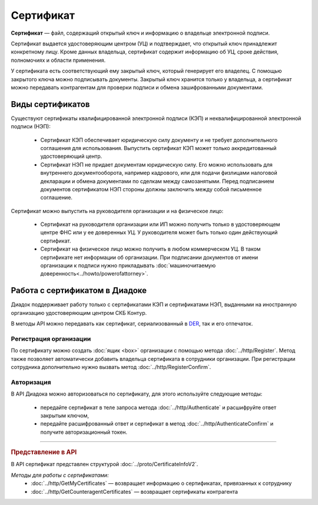 Сертификат
==========

**Сертификат** — файл, содержащий открытый ключ и информацию о владельце электронной подписи.

Сертификат выдается удостоверяющим центром (УЦ) и подтверждает, что открытый ключ принадлежит конкретному лицу. Кроме данных владельца, сертификат содержит информацию об УЦ, сроке действия, полномочиях и области применения.

У сертификата есть соответствующий ему закрытый ключ, который генерирует его владелец. С помощью закрытого ключа можно подписывать документы. Закрытый ключ хранится только у владельца, а сертификат можно передавать контрагентам для проверки подписи и обмена зашифрованными документами.

Виды сертификатов
-----------------

Существуют сертификаты квалифицированной электронной подписи (КЭП) и неквалифицированной электронной подписи (НЭП):

	- Сертификат КЭП обеспечивает юридическую силу документу и не требует дополнительного соглашения для использования. Выпустить сертификат КЭП может только аккредитованный удостоверяющий центр.
	- Сертификат НЭП не придает документам юридическую силу. Его можно использовать для внутреннего документооборота, например кадрового, или для подачи физлицами налоговой декларации и обмена документами по сделкам между самозанятыми. Перед подписанием документов сертификатом НЭП стороны должны заключить между собой письменное соглашение.

Сертификат можно выпустить на руководителя организации и на физическое лицо:

	- Сертификат на руководителя организации или ИП можно получить только в удостоверяющем центре ФНС или у ее доверенных УЦ. У руководителя может быть только один действующий сертификат.
	- Сертификат на физическое лицо можно получить в любом коммерческом УЦ. В таком сертификате нет информации об организации. При подписании документов от имени организации к подписи нужно прикладывать :doc:`машиночитаемую доверенность<../howto/powerofattorney>`.

Работа с сертификатом в Диадоке
-------------------------------

Диадок поддерживает работу только с сертификатами КЭП и сертификатами НЭП, выданными на иностранную организацию удостоверяющим центром СКБ Контур.

В методы API можно передавать как сертификат, сериализованный в `DER <http://www.itu.int/ITU-T/studygroups/com17/languages/X.690-0207.pdf>`__, так и его отпечаток.

Регистрация организации
~~~~~~~~~~~~~~~~~~~~~~~

По сертификату можно создать :doc:`ящик <box>` организации с помощью метода :doc:`../http/Register`. Метод также позволяет автоматически добавить владельца сертификата в сотрудники организации. При регистрации сотрудника дополнительно нужно вызвать метод :doc:`../http/RegisterConfirm`.

Авторизация
~~~~~~~~~~~

В API Диадока можно авторизоваться по сертификату, для этого используйте следующие методы: 

	- передайте сертификат в теле запроса метода :doc:`../http/Authenticate` и расшифруйте ответ закрытым ключом, 
	- передайте расшифрованный ответ и сертификат в метод :doc:`../http/AuthenticateConfirm` и получите авторизационный токен.


----

.. rubric:: Представление в API

В API сертификат представлен структурой :doc:`../proto/CertificateInfoV2`.

*Методы для работы с сертификатами:*
 - :doc:`../http/GetMyCertificates` — возвращает информацию о сертификатах, привязанных к сотруднику
 - :doc:`../http/GetCounteragentCertificates` — возвращает сертификаты контрагента
